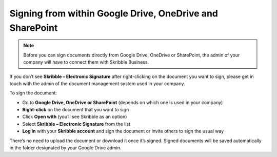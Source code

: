 .. _signall:

=========================================================
Signing from within Google Drive, OneDrive and SharePoint
=========================================================

.. NOTE::
  Before you can sign documents directly from Google Drive, OneDrive or SharePoint, the admin of your company will have to connect them with Skribble Business.

If you don’t see **Skribble – Electronic Signature** after right-clicking on the document you want to sign, please get in touch with the admin of the document management system used in your company.
  
To sign the document:

- Go to **Google Drive, OneDrive or SharePoint** (depends on which one is used in your company)

- **Right-click** on the document that you want to sign

- Click **Open with** (you’ll see Skribble as an option)

- Select **Skribble – Electronic Signature** from the list

- **Log in** with your **Skribble account** and sign the document or invite others to sign the usual way

There’s no need to upload the document or download it once it’s signed. Signed documents will be saved automatically in the folder designated by your Google Drive admin. 
